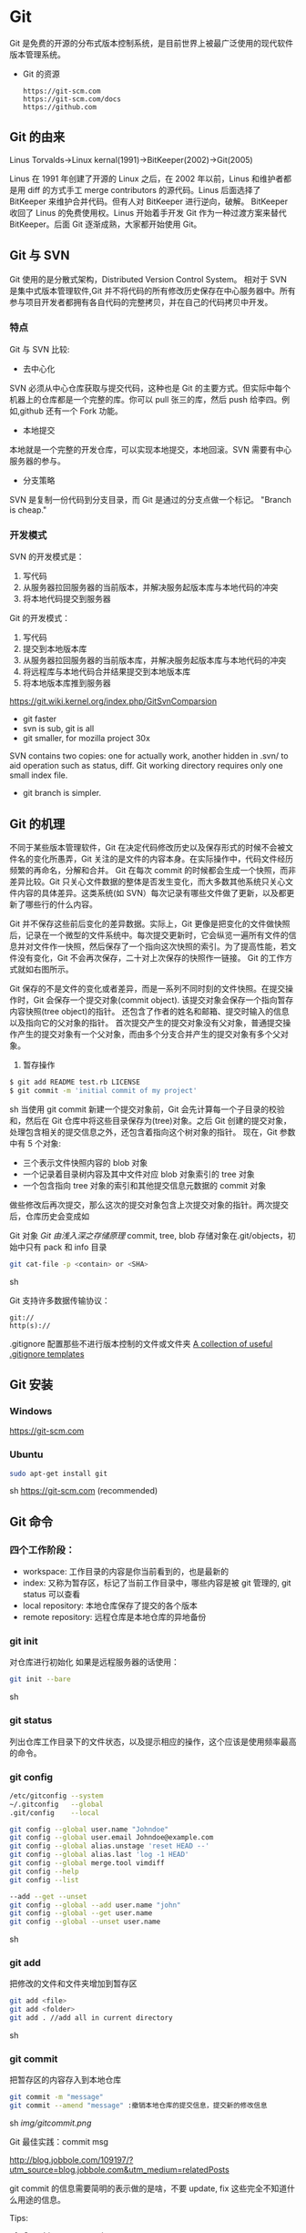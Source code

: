 * Git
  Git 是免费的开源的分布式版本控制系统，是目前世界上被最广泛使用的现代软件版本管理系统。

  - Git 的资源
    #+BEGIN_EXAMPLE
    https://git-scm.com
    https://git-scm.com/docs
    https://github.com
    #+END_EXAMPLE
** Git 的由来
   Linus Torvalds->Linux kernal(1991)->BitKeeper(2002)->Git(2005)

   Linus 在 1991 年创建了开源的 Linux 之后，在 2002 年以前，Linus 和维护者都是用 diff 的方式手工 merge contributors 的源代码。Linus 后面选择了 BitKeeper 来维护合并代码。但有人对 BitKeeper 进行逆向，破解。
   BitKeeper 收回了 Linus 的免费使用权。Linus 开始着手开发 Git 作为一种过渡方案来替代 BitKeeper。后面 Git 逐渐成熟，大家都开始使用 Git。
** Git 与 SVN
   Git 使用的是分散式架构，Distributed Version Control System。
   相对于 SVN 是集中式版本管理软件,Git 并不将代码的所有修改历史保存在中心服务器中。所有参与项目开发者都拥有各自代码的完整拷贝，并在自己的代码拷贝中开发。
*** 特点
    Git 与 SVN 比较:
    - 去中心化
    SVN 必须从中心仓库获取与提交代码，这种也是 Git 的主要方式。但实际中每个机器上的仓库都是一个完整的库。你可以 pull 张三的库，然后 push 给李四。例如,github 还有一个 Fork 功能。
    - 本地提交
    本地就是一个完整的开发仓库，可以实现本地提交，本地回滚。SVN 需要有中心服务器的参与。
    - 分支策略
    SVN 是复制一份代码到分支目录，而 Git 是通过的分支点做一个标记。
    "Branch is cheap."
*** 开发模式
    SVN 的开发模式是：
    1. 写代码
    2. 从服务器拉回服务器的当前版本，并解决服务起版本库与本地代码的冲突
    3. 将本地代码提交到服务器
    Git 的开发模式：
    1. 写代码
    2. 提交到本地版本库
    3. 从服务器拉回服务器的当前版本库，并解决服务起版本库与本地代码的冲突
    4. 将远程库与本地代码合并结果提交到本地版本库
    5. 将本地版本库推到服务器

    https://git.wiki.kernel.org/index.php/GitSvnComparsion
    - git  faster
    - svn is sub, git is all
    - git smaller, for mozilla project 30x
    SVN contains two copies: one for actually work, another hidden in .svn/ to aid operation such as status, diff.
    Git working directory requires only one small index file.
    - git branch is simpler.

** Git 的机理
   不同于某些版本管理软件，Git 在决定代码修改历史以及保存形式的时候不会被文件名的变化所愚弄，Git 关注的是文件的内容本身。在实际操作中，代码文件经历频繁的再命名，分解和合并。
   Git 在每次 commit 的时候都会生成一个快照，而非差异比较。Git 只关心文件数据的整体是否发生变化，而大多数其他系统只关心文件内容的具体差异。这类系统(如 SVN）每次记录有哪些文件做了更新，以及都更新了哪些行的什么内容。

   [[file:img/GIT.png]]

   Git 并不保存这些前后变化的差异数据。实际上，Git 更像是把变化的文件做快照后，记录在一个微型的文件系统中。每次提交更新时，它会纵览一遍所有文件的信息并对文件作一快照，然后保存了一个指向这次快照的索引。为了提高性能，若文件没有变化，Git 不会再次保存，二十对上次保存的快照作一链接。
   Git 的工作方式就如右图所示。

   Git 保存的不是文件的变化或者差异，而是一系列不同时刻的文件快照。在提交操作时，Git 会保存一个提交对象(commit object).
   该提交对象会保存一个指向暂存内容快照(tree object)的指针。
   还包含了作者的姓名和邮箱、提交时输入的信息以及指向它的父对象的指针。
   首次提交产生的提交对象没有父对象，普通提交操作产生的提交对象有一个父对象，而由多个分支合并产生的提交对象有多个父对象。
   1. 暂存操作
   #+BEGIN_SRC sh
   $ git add README test.rb LICENSE
   $ git commit -m 'initial commit of my project'
   #+END_SRC sh
   当使用 git commit 新建一个提交对象前，Git 会先计算每一个子目录的校验和，然后在 Git 仓库中将这些目录保存为(tree)对象。之后 Git 创建的提交对象，处理包含相关的提交信息之外，还包含着指向这个树对象的指针。
   现在，Git 参数中有 5 个对象:
   - 三个表示文件快照内容的 blob 对象
   - 一个记录着目录树内容及其中文件对应 blob 对象索引的 tree 对象
   - 一个包含指向 tree 对象的索引和其他提交信息元数据的 commit 对象

   [[file:img/gitcommittreeblob.png]]

   做些修改后再次提交，那么这次的提交对象包含上次提交对象的指针。两次提交后，仓库历史会变成如

   [[file:img/gitcommittreeblob1.png]]

   Git 对象
   [[www.tuicool.com/articles/eui213m][Git 由浅入深之存储原理]]
   commit, tree, blob
   存储对象在.git/objects，初始中只有 pack 和 info 目录

   #+BEGIN_SRC sh
   git cat-file -p <contain> or <SHA>
   #+END_SRC sh

   Git 支持许多数据传输协议：
   #+BEGIN_EXAMPLE
   git://
   http(s)://
   #+END_EXAMPLE
   .gitignore 配置那些不进行版本控制的文件或文件夹
   [[https://github.com/github/gitignore][A collection of useful .gitignore templates]]
** Git 安装
*** Windows
    https://git-scm.com
*** Ubuntu
    #+BEGIN_SRC sh
    sudo apt-get install git
    #+END_SRC sh
    https://git-scm.com (recommended)
** Git 命令
*** 四个工作阶段：
    [[file:img/git4stage.png]]

    [[file:img/git4basic.png]]

    - workspace: 工作目录的内容是你当前看到的，也是最新的
    - index: 又称为暂存区，标记了当前工作目录中，哪些内容是被 git 管理的, git status 可以查看
    - local repository: 本地仓库保存了提交的各个版本
    - remote repository: 远程仓库是本地仓库的异地备份
*** git init
    对仓库进行初始化
    如果是远程服务器的话使用：
    #+BEGIN_SRC sh
    git init --bare
    #+END_SRC sh
*** git status
    列出仓库工作目录下的文件状态，以及提示相应的操作，这个应该是使用频率最高的命令。
*** git config
    #+BEGIN_SRC sh
    /etc/gitconfig --system
    ~/.gitconfig   --global
    .git/config    --local

    git config --global user.name "Johndoe"
    git config --global user.email Johndoe@example.com
    git config --global alias.unstage 'reset HEAD --'
    git config --global alias.last 'log -1 HEAD'
    git config --global merge.tool vimdiff
    git config --help
    git config --list

    --add --get --unset
    git config --global --add user.name "john"
    git config --global --get user.name
    git config --global --unset user.name
    #+END_SRC sh
*** git add
    把修改的文件和文件夹增加到暂存区
    #+BEGIN_SRC sh
    git add <file>
    git add <folder>
    git add . //add all in current directory
    #+END_SRC sh
*** git commit
    把暂存区的内容存入到本地仓库
    #+BEGIN_SRC sh
    git commit -m "message"
    git commit --amend "message" :撤销本地仓库的提交信息，提交新的修改信息
    #+END_SRC sh
    [[img/gitcommit.png]]

    Git 最佳实践：commit msg

    http://blog.jobbole.com/109197/?utm_source=blog.jobbole.com&utm_medium=relatedPosts

    git commit 的信息需要简明的表示做的是啥，不要 update, fix 这些完全不知道什么用途的信息。

    Tips:
    1. One thing one commit
    在提交 commit 的时候尽量保持这个 commit 只做一件事情，比如实现某个功能或者修改了配置文件。
    因为:
    + 如果每个 commit 都是一件事情，阅读整个项目代码就可以通过 commit 的信息比较容易理解当初的开发过程。
    + cherry-pick，从一个分支的 commit"拷贝"到另外一个分支。如果 commit 非常清楚，cherry-pick 就比较轻松。
    + code review 中，阅读代码就比较痛苦。

    - thoughtbot 规范
    #+BEGIN_EXAMPLE
    # 50-character subject line

    # 72-character wrapped longer description. This should answer:

    # * Why was this change necessary?
    # * How does it address the problem?
    # * Are there any side effects?

    # Include a link to the ticket, if any.
    #+END_EXAMPLE

    #+BEGIN_EXAMPLE
    AnglularJS Example:
    fix($compile): couple of unit tests for IE9

    Older IEs serialize html uppercased, but IE9 does not...
    Would be better to expect case insensitive, unfortunately jasmine does
    not allow to user regexps for throw expectations.

    Closes #392
    Breaks foo.bar api, foo.baz should be used instead

    type
    feat (feature)
    fix (bug fix)
    docs (documentation)
    refactor
    test (when adding missing tests)
    #+END_EXAMPLE
    主题结尾不要使用"."，开头首字母不要大写，使用祈使语态，比如使用 change，而不是 changed.
*** git push
    #+BEGIN_SRC sh
    git push <remote> <branch> 推送某一分支
    git push <remote> --force  强制推送
    git push <remote> --all    推送所有分支，不包括 tags
    git push <remote> --tags   推送本地标签
    git push -u <remote> <branch>
    #+END_SRC sh
*** git fetch
    #+BEGIN_SRC sh
    git fetch <remote>拉取所有分支
    git fetch <remote> <branch> 拉取特定分支
    #+END_SRC sh
    只是拉取而已，并没有合并到你的仓库
*** git pull
    拉取远程主机某个分支的更新，再与本地指定分支合并。
    #+BEGIN_SRC sh
    git fetch + git merge
    git pull <remote> <remote-branch>:<local-branch>
    git pull --rebase
    #+END_SRC sh
*** git branch
    #+BEGIN_SRC sh
    git branch 列出仓库所有分支
    git branch -d <branch> :save, Git 会阻止你删除包含未合并更改的分支。
    git branch -D <branch> :强制删除制定分支
    git branch --set-upstream master origin/next 指定 master 分支追踪 origin/next 分支
    #+END_SRC sh
*** git brame
    查看文件的每个部分是谁修改的
    #+BEGIN_SRC sh
    git brame <file-name>
    #+END_SRC sh
*** git stash
    当你正在进行项目中某一部分的工作，里面的东西处于一个比较杂乱的状态，二你想转到其他的分支上进行一些工作。你不想提交进行到一般的工作，否则你无法回到这个工作点
    #+BEGIN_SRC sh
    git stash save "name"
    git stash pop
    git stash apply "name"
    git stash list
    git stash drop "name"
    #+END_SRC sh
*** git log
    两个高级用法: 一是自定义提交的输出格式，而是过滤输出哪些提交。
    #+BEGIN_EXAMPLE
    git log --online 每个提交压缩到一行中。
    0e25143 Merge branch 'feature'
    ad8621a Fix a bug in the feature
    16b36c6 Add a new feature
    23ad9ad Add the initial code base

    git log --decorate 显示提交的所有引用(如分支、标签)
    git log --oneline --decorate
    0e25143 (HEAD, master) Merge branch 'feature'
    ad8621a (feature) Fix a bug in the feature
    16b36c6 Add a new feature
    23ad9ad (tag: v0.9) Add the initial code base

    git log --stat 显示每次提交的文件增删数量
    git log -p 输出提交所有的删改
    git shortlog 每个提交按作者分类
    git log --graph 绘制一个 ASCII 图像来展示提交历史的分支结构
    git log --graph --oneline --decorate
    git log --pretty=format:"<string>"
    如下：%cn %h %cd 这三个占位符会分贝替换为作者名字、缩略标识和提交日期。

    git log --pretty=format:"%cn committed %h on %cd"
    This results in the following format for each commit:

    John committed 400e4b7 on Fri Jun 24 12:30:04 2014 -0500
    John committed 89ab2cf on Thu Jun 23 17:09:42 2014 -0500
    Mary committed 180e223 on Wed Jun 22 17:21:19 2014 -0500
    John committed f12ca28 on Wed Jun 22 13:50:31 2014 -0500

    git log -<n>显示最新的 n 次提交
    git log --after <or --before>
    git log --after="20140701" --before="20140704"
    git log --author="John"
    git log --grep="JRA-224"搜索提交的信息
    git log -- <files> 某文件的历史
    git log -S "Hello" 搜索源代码的历史
    git log <since>..<until>显示两个分支的区别
    git log master..feature 包含了在 feature 分支而不在 master 分支的所有提交。
    #+END_EXAMPLE
*** git remote
    #+BEGIN_SRC sh
    git remote -v
    git remote add origin <url>
    git remote rm <name>
    git remote rename <old-name> <new-name>
    #+END_SRC sh
*** git diff
    [[file:img/gitdiff.png]]
*** git rebase
    又称衍合，变基，是合并的另外一种选择
    #+BEGIN_SRC sh
    git rebase master
    #+END_SRC sh

    [[file:img/gitrebase.png]]

    #+BEGIN_SRC sh
    git rebase --onto master 169a6
    git rebase --interactive 丢弃、重排、修改、合并提交
    git rebase -i
    git rebase -i master
    #+END_SRC sh

    #+BEGIN_EXAMPLE
    它会打开一个文本编辑器，显示所有将被移动的提交：

    pick 33d5b7a Message for commit #1
    pick 9480b3d Message for commit #2
    pick 5c67e61 Message for commit #3
    这个列表定义了 rebase 将被执行后分支会是什么样的。更改 pick 命令或者重新排序，这个分支的历史就能如你所愿了。比如说，如果第二个提交修复了第一个提交中的小问题，你可以用 fixup 命令把它们合到一个提交中：

    pick 33d5b7a Message for commit #1
    fixup 9480b3d Message for commit #2
    pick 5c67e61 Message for commit #3
    保存后关闭文件，Git 会根据你的指令来执行 rebase，项目历史看上去会是这样：

    <add git rebase -i image>
    pick 采用这个提交
    squash 这个提交和前一个提交合并成为一个新的提交
    edit 修改这个提交，比如如果这个提交修改了两个文件，你想每个文件都提交一次。
    把某一行中删除，git 会把这个提交从历史中移除。

    Rebase 的黄金法则
    绝不要在公共的分支上使用它
    #+END_EXAMPLE
*** git reset
    把当前分支指向另一个位置，并变动相应的工作目录和索引。
    #+BEGIN_SRC sh
    git reset HEAD~3
    #+END_SRC sh
    [[file:img/gitreset.png]]
    #+BEGIN_EXAMPLE
    reset 有 3 种常用的模式：
    --soft, 只改变提交点，暂存区和工作目录的内容都不改变
    --mixed, 改变提交点，同时改变暂存区的内容，这是默认的回滚方式
    --hard，暂存区和工作目录的内容都会被修改到与提交点完全一致的状态
    这些标记和 HEAD 作为参数一起使用。
    git rest--mixed HEAD 将你当前的改动从暂存区移除，但保留在工作目录中。
    git reset --hard HEAD 舍弃你没有提交的改动。
    #+END_EXAMPLE
*** git checkout
    切换分支，撤销在暂存区的文件修改作用
    #+BEGIN_SRC sh
    git checkout maint
    #+END_SRC sh

    [[file:img/gitcheckout.png]]

    #+BEGIN_SRC sh
    git checkout <existing-branch>
    git checkout -b <new-branch>
    git checkout -b <new-branch> <existing-branch>
    git checkout -- <file> :撤销在暂存区的文件修改作用
    #+END_SRC sh
*** git revert
    撤销一个提交的同时会创建一个新的提交。

    [[file:img/gitrevertbefore.png]]
    [[file:img/gitrevertafter.png]]
*** git merge
    把不同分支合并起来
    #+BEGIN_SRC sh
    git merge <branch> 合并指定分支
    #+END_SRC sh
    快速合并和三方合并
    [[file:img/gitmerge.png]]

    #+BEGIN_SRC sh
    git merge --no-ff: no fast forward
    #+END_SRC sh

    [[file:img/gitmergenoff.png]]

    [[file:img/gitmergeff.png]]
*** git reflog
    引用日志是 Git 的安全网。它记录了你在仓库中做的所有更改，不管你有没有提交。你也可以认为这是你本地更改的完整历史记录。
    运行 git reflog 命令查看引用日志。它应该会打印出像下面这样的信息：

    #+BEGIN_EXAMPLE
    400e4b7 HEAD@{0}: checkout: moving from master to HEAD~2
    0e25143 HEAD@{1}: commit (amend): 将一些很赞的新特性引入`master`
    00f5425 HEAD@{2}: commit (merge): 合并'feature'分支
    ad8621a HEAD@{3}: commit: 结束 feature 分支开发
    说人话就是：

    你刚刚切换到 HEAD~2
    你刚刚修改了一个提交信息
    你刚刚把 feature 分支合并到了 master 分支
    你刚刚提交了一份缓存
    HEAD{<n>}语法允许你引用保存在日志中的提交。这和上一节的 HEAD~<n>引用差不多，不过<n>指的是引用日志中的对象，而不是提交历史。

    你可以用办法回到之前可能已经丢失的状态。比如，你刚刚用 git reset 方法粉碎了新的 feature 分支。你的引用日志看上去可能会是这样的：

    ad8621a HEAD@{0}: reset: moving to HEAD~3
    298eb9f HEAD@{1}: commit: 一些提交信息
    bbe9012 HEAD@{2}: commit: 继续开发
    9cb79fa HEAD@{3}: commit: 开始新特性开发
    git reset 前的三个提交现在都成了悬挂的了，也就是说除了引用日志之外没有办法再引用到它们。现在，假设你意识到了你不应该丢掉你全部的工作。你只需要切换到 HEAD@{1}这个提交就能回到你运行 git reset 之前仓库的状态。

    git checkout HEAD@{1}
    这会让你处于 HEAD 分离的状态。你可以从这里开始，创建新的分支，继续你的工作。

    other:
    refspec 将本地分支和远程分支对应起来。我们可以通过它用本地的 Git 命令管理远程分支，设置一些高级的 git push 和 git fetch 行为。
    refspec 的定义是这样的：[+]<src>:<dst>。<src>参数是本地的源分支，<dst>是远程的目标分支。可选的+号强制远程仓库采用非快速向前的更新策略。
    refspec 可以和 git push 一起使用，用来指定远程的分支的名称。比如，下面这个命令将 master 分支推送到远程 origin，就像一般的 git push 一样，但它使用 qa-master 作为远程仓库中的分支名。对于 QA 团队来说，这个方法非常有用。

    git push origin master:refs/heads/qa-master
    你也可以用 refspec 来删除远程分支。feature 分支的工作流经常会遇到这种情况，将 feature 分支推送到远程仓库中（比如说为了备份）。你删除本地的 feature 分支之后，远程的 feature 分支依然存在，虽然现在我们已经不再需要它。你可以 push 一个<src>参数为空的 refspec 来删除它们，就像这样：

    git push origin:some-feature
    这非常方便，因为你不需要登录到你的远程仓库然后手动删除这些远程分支。注意，在 Git v1.7.0 之后你可以用--delete 标记代替上面这个方法。下面这个命令和上面的命令作用相同：

    git push origin --delete some-feature

    在 Git 配置文件中增加几行，你就可以更改 git fetch 的行为。默认地，git fetch 会 fetch 远程仓库中所有分支。原因就是.git/config 文件的这段配置：

    [remote "origin"]
    url = https://git@github.com:mary/example-repo.git
    fetch = +refs/heads/*:refs/remotes/origin/*
    fetch 这一行告诉 git fetch 从 origin 仓库中下载所有分支。但是，一些工作流不需要所有分支。比如，很多持续集成工作流只关心 master 分支。为了做到这一点，我们需要将 fetch 这行改成下面这样：

    [remote "origin"]
    url = https://git@github.com:mary/example-repo.git
    fetch = +refs/heads/master:refs/remotes/origin/master
    你还可以类似地修改 git push 的配置。比如，如果你总是将 master 分支推送到 origin 仓库的 qa-master 分支（就像我们之前做的一样），你要把配置文件改成这样：

    [remote "origin"]
    url = https://git@github.com:mary/example-repo.git
    fetch = +refs/heads/master:refs/remotes/origin/master
    push = refs/heads/master:refs/heads/qa-master
    refspec 给了你完全的掌控权，可以定制 Git 命令如何在仓库之间转移分支。你可以重命名或是删除你的本地分支，fetch 或是 push 不同的分支名，修改 git push 和 git fetch 的设置，只对你想要的分支进行操作。

    ~符号让你访问父节点的提交。比如说，下面这个命令显示 HEAD 祖父节点的提交：

    git show HEAD~2

    ~符号总是选择合并提交的第一个父节点。如果你想选择其他父节点，你需要用^符号来指定。比如说，HEAD 是一个合并提交，下面这个命令返回 HEAD 的第二个父节点：

    git show HEAD^2
    #+END_EXAMPLE

*** git show
    #+BEGIN_SRC sh
    git show HEAD^
    #+END_SRC sh
*** git tag
    #+BEGIN_SRC sh
    git tag -a v1.0 -m "xxx"
    #+END_SRC sh
*** git submodule
    #+BEGIN_SRC sh
    git submodule add  <url> <submodule-name>
    #+END_SRC sh
    会生成一个.gitmoudles 文件

    #+BEGIN_SRC sh
    git submodule init
    git submoudle update
    git rm -r submodule
    #+END_SRC sh

** 命令的区别
*** reset checkout revert
    它们都用来撤销代码仓库的某些更改，前两个命令不仅可以作用于提交，还可以作用于特定文件。
    | 命令     | 作用域   | 常用情景                                             |
    | reset    | 提交层面 | 在私有分支上舍弃一些没有提交的更改                   |
    | reset    | 文件层面 | 将文件从暂存区中变为某一个版本内容或 HEAD 暂存区移除 |
    | checkout | 提交层面 | 切换分支或者查看旧版本                               |
    | checkout | 文件层面 | 舍弃工作目录的更改                                   |
    | revert   | 提交层面 | 在公共分支上回滚更改                                 |
    | revert   | 文件层面 | 没有                                                 |
**** reset
     - 提交层面:
     reset 将一个分支的末端指向另一个提交。这个可以用来移除当前分支的一些提交。
     比如下面两条命令让 hotfix 分支向后回退了两个提交。
     #+BEGIN_SRC sh
     git checkout hotfix
     git reset HEAD~2
     #+END_SRC sh
     hotfix 分支末端的两个提交变成了悬挂提交。下次 Git 执行垃圾回收的时候，这两个提交会被删除。

     [[file:img/gitresetbefore.png]]
     [[file:img/gitresetafter.png]]

     当你传入 HEAD 以外的的其他提交的时候要格外小心，因为 reset 会重写当前分支的历史，因此，和 rebase 一样不要在公共分支上操作。

     - 文件层面:
     #+BEGIN_SRC sh
       git reset HEAD~2 foo.py
     #+END_SRC
     将倒数第二个提交中的 foo.py 加入到暂存区，供下一个提交使用。

     --soft、--mixed、--hard

**** checkout
     - 提交层面:
     切换分支，转移 HEAD 的指向。并不会移动分支。
     - 文件层面:
     更改的是工作目录的而不是暂存区的。
     #+BEGIN_SRC sh
     git checkout HEAD~2 foo.py 
     #+END_SRC

     将工作目录中的 foo.py 同步到了倒数第二个提交的 foo.py
**** revert
     revert 撤销一个提交的同同时会创建一个新的提交。这是一个安全的方法，它不会重写提交历史。比如下面的命令会找出倒数第二个提交，然后创建一个新的提交来撤销这些更改，然后把这个提交加入项目中。
     #+BEGIN_SRC sh
     git checkout hotfix
     git revert HEAD~2
     #+END_SRC sh
     [[file:img/gitrevertbefore.png]]
     [[file:img/gitrevertafter.png]]

     #+BEGIN_SRC example
     git revert 可以用在公共分支上，git reset 应该用在私有分支上。
     git revert 撤销已经提交的更改，git reset HEAD 撤销没有提交的更改。
     #+END_SRC

** Git 的工作流
*** 中心化的工作流
*** 基于功能分支的工作流
*** Gitflow 工作流
*** Fork 工作流
** Git FLow
*** [[nvie.com/posts/a-successful-git-branching-model][A successful Git branching model]]

   [[file:img/git-flow-model.png]]
**** master
     origin/master：master 产品级的代码
**** develop
     origin/develop: develop 最新代码，集成分支，其他分支合并到这个分支来。
**** feature
     从 devevop 来, 往 develop 去
     #+BEGIN_SRC sh
     git checkout -b myfeature develop
     // do some work
     git checkout develop
     git merge --no-ff myfeature
     git branch -d myfeature
     git push origin develop
     #+END_SRC

**** release
     从 develop 来, 往 develop,master 去
     #+BEGIN_SRC sh
     git checkout -b release-1.2 develop
     // do some docs another relative to release
     git checkout master
     git merge --no-ff release-1.2
     git tag -a 1.2

     git checkout develop
     git merge --no-ff release-1.2

     git branch -d release-1.2
     #+END_SRC

**** hotfix
     从 master 来, 往 develop,master 去
     #+BEGIN_SRC sh
     git checkout -b hotfix-1.2.1 master
     // do some hotfix
     git checkout master
     git merge --no-ff hotfix-1.2.1
     git tag -a 1.2.1
     git checkout develop
     git merge --no-ff hotfix-1.2.1
     git branch -d hotfix-1.2.1
     #+END_SRC
*** Windows
    [[https://my.oschian.net/lunqi/blog/500881][使用 SourceTree]]
    [[file:img/sourcetree.png]]
*** Ubuntu
    [[https://github.com/bobthecow/git-flow-completion][git-flow-completion]]
    #+BEGIN_SRC sh
    git flow init
    git flow feature start myfeature
    git flow feature publish myfeature (opt)
    git flow feature pull origin myfeature
    git flow feature finish myfeature (opt)
    git push origin :myfeature (opt)
    git flow release start 1.0
    git flow release publish 1.0
    git flow release finish 1.0
    git push --tags
    git flow hotfix start hotfix-1.0.1
    git flow hotfix finish hotfix-1.0.1
    #+END_SRC
*** 开发示例
**** 团队负责人
     创建项目：在 gitlab 服务器创建一个 testGitflow，添加 README.md 除了默认的 master 分支外，再创建一个 develop 分支。
     通常 gitlab 中将 master 设置为保护分支，除了项目负责人之外，其他人无权向其推送代码。所以需要创建 develop。
**** 其他成员
***** 准备
      #+BEGIN_SRC sh
      git clone git@www.mygitlab.com:test/testGitflow.git ~/git/testGitflow
      cd ~/git/testGitflow && git branch -a
      git checkout -b develop origin/develop
      #+END_SRC sh
***** 初始化
      #+BEGIN_SRC sh
      git flow init
      #+END_SRC sh
***** 建立开发新功能分支
      #+BEGIN_SRC sh
      git flow feature start myfeature
      #+END_SRC sh
***** 开始功能开发
      #+BEGIN_SRC sh
      git add .
      git commit -m "message"
      #+END_SRC sh
      如果多人开发新功能或者短时间内没有完成该功能，可以把该分支 publish 到中心仓库
      #+BEGIN_SRC sh
      git flow feature publish myfeature
      #+END_SRC sh
      其他开发成员可以拉取功能分支
      #+BEGIN_SRC sh
      git flow feature pull origin myfeature
      #+END_SRC sh
      通过下面命令将远程的分支代码 clone 下来
      #+BEGIN_SRC sh
      git flow feature track myfeature
      #+END_SRC sh

***** 功能开发完毕
      #+BEGIN_SRC sh
      git flow feature finish
      #+END_SRC sh
      Note: 这种没有代码审查，有一个办法是：
      当项目负责人在 gitlab 上创建项目之后，团队成员 fork 一份，然后 clone 自己 fork 的代码进行开发，开发完成之后在 gitlab 上发起 pull request，这样请求相关人员审查代码，通过之后才能够合并到 develop 分支上。
***** 预发布分支
      从服务器中拉取罪行的 develop 分支代码
      #+BEGIN_SRC sh
      git checkout develop
      git pull --rebase
      git flow release start 1.0
      #+END_SRC sh
***** 完成预发布分支
      #+BEGIN_SRC sh
      git flow release finish 1.0
      #+END_SRC sh
***** 修复 bug 分支
      拉取最新的 master 分支代码
      #+BEGIN_SRC sh
      git checkout master
      git pull --rebase
      git flow hotfix start bug1
      git flow hotfix finish bug1
      #+END_SRC sh

** Gitlab
*** Gitlab 安装
*** issue
*** wiki
** [[https://github.com/geeeeeeeeek/git-recipes/wiki/5.4-Git%E9%92%A9%E5%AD%90%EF%BC%9A%E8%87%AA%E5%AE%9A%E4%B9%89%E4%BD%A0%E7%9A%84%E5%B7%A5%E4%BD%9C%E6%B5%81][Git hook]]
**** 本地钩子
     #+BEGIN_EXAMPLE
     .git/hook
     pre-commit
     pre-commit 脚本在每次你运行 git commit 命令时，Git 向你咨询提交信息或者生产提交对象时被执行。你可以用这个钩子来检查即将被提交的代码快照。比如说，你可以运行自动化测试，保证这个提交不会破坏现有的功能，如最简单的检查是否编译通过。
     prepare-commit-msg
     prepare-commit-msg 钩子在 pre-commit 在文本编辑器中生成提交信息之后被调用。这被用来方便地修改自动生成的 squash 或 merge 提交。
     commit-msg
     commit-msg 钩子和 prepare-commit-msg 钩子很像，但台会在用户输入提交信息之后被调用。这适合用来提醒开发者他们的提交信息不符合你团队的规范。
     post-commit
     post-commit 钩子在 commit-msg 钩子字后立即被运行。它无法更改 git commit 的结果，所以这主要用于通知用途。比如，你需要每次提交快照时向老板发封邮件（也许对大多数工作流来说这不是个好的想法），你可以加上这个 post-commit 钩子。
     你虽然可以用 post-commit 来触发本地的持续集成系统，但大多数适合你想用的是 post-receive 这个钩子。它运行在服务器而不是用户的本地机器，它同样在任何开发者推送代码时运行。
     post-checkout
     post-checkout 钩子和 post-commit 钩子很像，但它在你用 git checkout 查看引用的时候被调用。这是用来清理的你的工作目录中可能会令人困惑的生成文件。
     python 程序员经常遇到的问题是切换分支后那些之前生成的.pyc 文件。解析器有时使用.pyc 而不是.py 文件。为了避免歧义，你可以在每次用 post-checkout 切换到新的分支的时候，删除说有的.pyc 文件。
     pre-rebase
     pre-rebase 钩子在 git rebase 发生更改之前运行，确保不会有什么糟糕的事情发生。
     内置的 pre-rebase.sample 脚本是一个更复杂的例子。它在合适阻止 rebase 这方面更加智能。它会在检查你当前的分支是否已经合并到了下一个分支中去(也就是主分支）。如果是的话，rebase 可能会遇到问题，脚本会放弃这次 rebase。
     #+END_EXAMPLE
**** 服务器端钩子
     服务端钩子和本地钩子几乎一样，只不过它们存在于服务端的仓库中（比如说中心仓库，或者开发者的公共仓库）。当和官方仓库连接时，其中一些可以用来拒绝一些不符合规范的提交。

     这节中我们要讨论下面三个服务端钩子：
     #+BEGIN_EXAMPLE
     pre-receive
     update
     post-receive
     这些钩子都允许你对 git push 的不同阶段做出响应。

     服务端钩子的输出会传送到客户端的控制台中，所以给开发者发送信息是很容易的。但你要记住这些脚本在结束完之前都不会返回控制台的控制权，所以你要小心那些长时间运行的操作。

     pre-receive
     pre-receive 钩子在有人用 git push 向仓库推送代码时被执行。它只存在于远端仓库中，而不是原来的仓库中。

     这个钩子在任意引用被更新钱被执行，所以这是强制推行开发规范的好地方。如果你不喜欢推送的那个人（多大仇= =），提交信息的格式，或者提交的更改，你都可以拒绝这次提交。虽然你不能阻止开发者写出糟糕的代码，但你可以用 pre-receive 防止这些代码流入官方的代码库。
     你可以用 SHA1 哈希字串，或者底层的 Git 命令，来检查将要引入的更改。一些常见的使用包括：

     拒绝将上游分支 rebase 的更改
     防止错综复杂的合并（非快速向前，会造成项目历史非线性）
     检查用户是否有正确的权限来做这些更改（大多用于中心化的 Git 工作流中）
     如果多个引用被推送，在 pre-receive 中返回非 0 状态，拒绝所有提交。如果你想一个个接受或拒绝分支，你需要使用 update 钩子

     update
     update 钩子在 pre-receive 之后被调用，用法也差不多。它也是在实际更新前被调用的，但它可以分别被每个推送上来的引用分别调用。也就是说如果用户尝试推送到 4 个分支，update 会被执行 4 次。

     post-receive
     post-receive 钩子在成功推送后被调用，适合用于发送通知。对很多工作流来说，这是一个比 post-commit 更好的发送通知的地方，因为这些更改在公共的服务器而不是用户的本地机器上。给其他开发者发送邮件或者触发一个持续集成系统都是 post-receive 常用的操作。

     这个脚本没有参数，但和 pre-receive 一样通过标准输入读取。
     #+END_EXAMPLE

** 参考
*** [[https://git-scm.com][git 官网]]
*** [[www.liaoxuefeng.com/wiki/0013739516305929606dd18361248578c67b8067c8c017b000][廖雪峰 git 博客]]
*** [[https://github.com/geeeeeeeeek/git-recipes/wiki][git-recipes]]
*** [[nvie.com/posts/a-successful-git-branching-model][A successful Git branching model]]
*** [[blog.jobbole.com/769843][伯乐在线]]
**** [[blog.jobbole.com/109197][Git 最佳实践:commit msg]]
**** [[blog.jobbole.com/109466][Git 最佳实践:分支管理]]
**** [[blog.jobbole.com/108834][SVN、GIT 日常看我就够了]]
**** [[blog.jobbole.com/108828][Git 王者超神之路]]
*** [[https://github.com/nvie/gitflow][gitflow in github]]
*** [[http://www.jianshu.com/p/e196b90b5b15][Git: Reset, Checkout 和 Revert]]
*** 《Git 权威指南》
